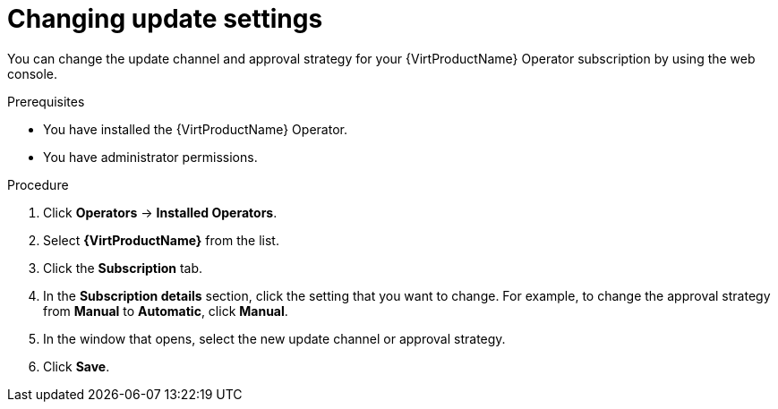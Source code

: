 // Module included in the following assemblies:
//
// * virt/updating/upgrading-virt.adoc

:_mod-docs-content-type: PROCEDURE
[id="virt-changing-update-settings_{context}"]
= Changing update settings

You can change the update channel and approval strategy for your {VirtProductName} Operator subscription by using the web console.

.Prerequisites

* You have installed the {VirtProductName} Operator.
* You have administrator permissions.

.Procedure

. Click *Operators* -> *Installed Operators*.

. Select *{VirtProductName}* from the list.

. Click the *Subscription* tab. 

. In the *Subscription details* section, click the setting that you want to change. For example, to change the approval strategy from *Manual* to *Automatic*, click *Manual*.

. In the window that opens, select the new update channel or approval strategy.

. Click *Save*.
